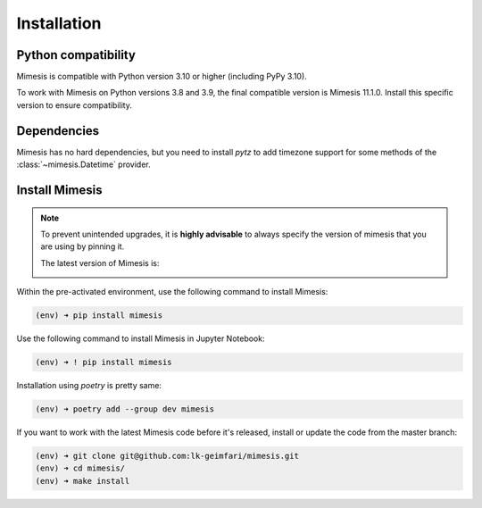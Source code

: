 ============
Installation
============

Python compatibility
--------------------

Mimesis is compatible with Python version 3.10 or higher (including PyPy 3.10).

To work with Mimesis on Python versions 3.8 and 3.9, the final compatible
version is Mimesis 11.1.0. Install this specific version to ensure compatibility.

Dependencies
------------

Mimesis has no hard dependencies, but you need to install `pytz` to add
timezone support for some methods of the :class:`~mimesis.Datetime` provider.


Install Mimesis
---------------

.. note::

    To prevent unintended upgrades, it is **highly advisable** to always specify
    the version of mimesis that you are using by pinning it.

    The latest version of Mimesis is:

    .. image:: https://img.shields.io/pypi/v/mimesis?color=bright-green
         :target: https://pypi.org/project/mimesis/
         :alt: PyPi Version

Within the pre-activated environment, use the following command to install Mimesis:

.. code-block:: sh

    (env) ➜ pip install mimesis

Use the following command to install Mimesis in Jupyter Notebook:

.. code-block:: sh

    (env) ➜ ! pip install mimesis

Installation using *poetry* is pretty same:

.. code-block:: sh

    (env) ➜ poetry add --group dev mimesis


If you want to work with the latest Mimesis code before it's released, install or
update the code from the master branch:

.. code-block:: sh

    (env) ➜ git clone git@github.com:lk-geimfari/mimesis.git
    (env) ➜ cd mimesis/
    (env) ➜ make install

